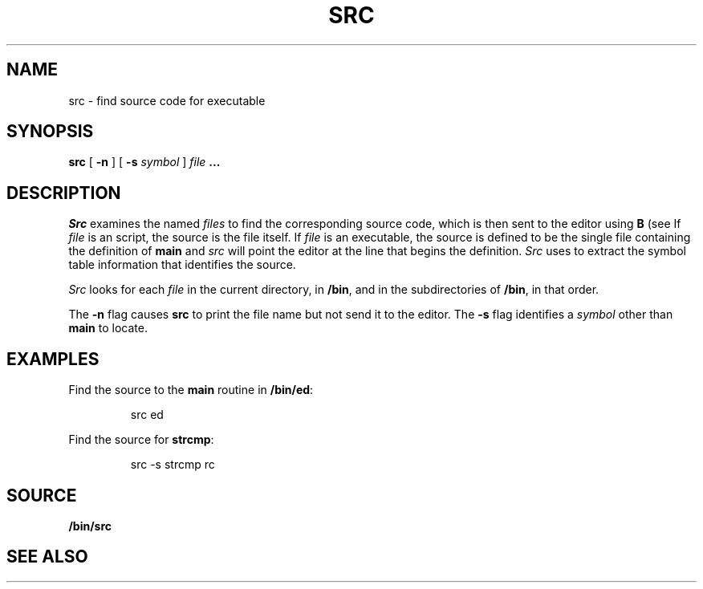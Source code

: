 .TH SRC 1 
.SH NAME
src  \- find source code for executable
.SH SYNOPSIS
.B src
[
.B -n
]
[
.B -s
.I symbol
]
.I file
.B ...
.SH DESCRIPTION
.I Src
examines the named
.I files
to find the corresponding source code, which is then sent to the editor using
.B B
(see
.IM sam (1) ).
If
.I file
is an
.IM rc (1)
script, the source is the file itself.
If
.I file
is an executable, the source is defined to be the single file containing the
definition of
.B main
and
.I src
will point the editor at the line that begins the definition.
.I Src
uses
.IM db (1)
to extract the symbol table information that identifies the source.
.PP
.I Src
looks for each
.I file
in the current directory, in
.BR /bin ,
and in the subdirectories of
.BR /bin ,
in that order.
.PP
The
.B -n
flag causes
.B src
to print the file name but not send it to the editor.
The
.B -s
flag identifies a
.I symbol
other than
.B main
to locate.
.SH EXAMPLES
Find the source to the
.B main
routine in
.BR /bin/ed :
.IP
.EX
src ed
.EE
.PP
Find the source for
.BR strcmp :
.IP
.EX
src -s strcmp rc
.EE
.SH SOURCE
.B \*9/bin/src
.SH "SEE ALSO"
.IM db (1) ,
.IM plumb (1) ,
.IM sam (1) .
